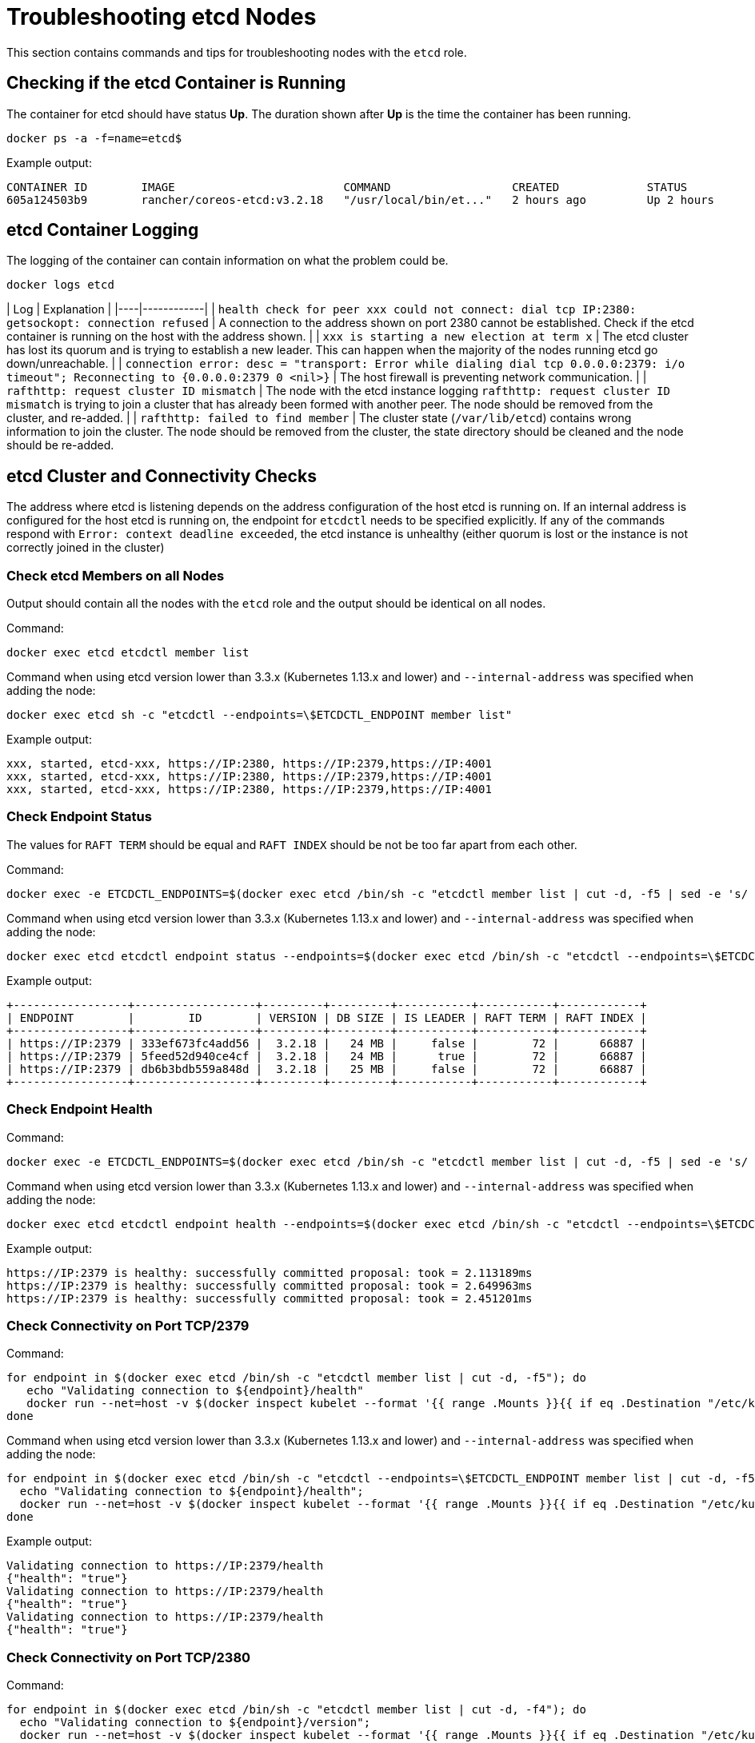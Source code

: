 = Troubleshooting etcd Nodes

This section contains commands and tips for troubleshooting nodes with the `etcd` role.

== Checking if the etcd Container is Running

The container for etcd should have status *Up*. The duration shown after *Up* is the time the container has been running.

----
docker ps -a -f=name=etcd$
----

Example output:

----
CONTAINER ID        IMAGE                         COMMAND                  CREATED             STATUS              PORTS               NAMES
605a124503b9        rancher/coreos-etcd:v3.2.18   "/usr/local/bin/et..."   2 hours ago         Up 2 hours                              etcd
----

== etcd Container Logging

The logging of the container can contain information on what the problem could be.

----
docker logs etcd
----

| Log | Explanation |
|----|------------|
| `health check for peer xxx could not connect: dial tcp IP:2380: getsockopt: connection refused` | A connection to the address shown on port 2380 cannot be established. Check if the etcd container is running on the host with the address shown. |
| `xxx is starting a new election at term x` | The etcd cluster has lost its quorum and is trying to establish a new leader. This can happen when the majority of the nodes running etcd go down/unreachable. |
| `connection error: desc = "transport: Error while dialing dial tcp 0.0.0.0:2379: i/o timeout"; Reconnecting to {0.0.0.0:2379 0  <nil>}` | The host firewall is preventing network communication. |
| `rafthttp: request cluster ID mismatch` | The node with the etcd instance logging `rafthttp: request cluster ID mismatch` is trying to join a cluster that has already been formed with another peer. The node should be removed from the cluster, and re-added. |
| `rafthttp: failed to find member` | The cluster state (`/var/lib/etcd`) contains wrong information to join the cluster. The node should be removed from the cluster, the state directory should be cleaned and the node should be re-added.

== etcd Cluster and Connectivity Checks

The address where etcd is listening depends on the address configuration of the host etcd is running on. If an internal address is configured for the host etcd is running on, the endpoint for `etcdctl` needs to be specified explicitly. If any of the commands respond with `Error:  context deadline exceeded`, the etcd instance is unhealthy (either quorum is lost or the instance is not correctly joined in the cluster)

=== Check etcd Members on all Nodes

Output should contain all the nodes with the `etcd` role and the output should be identical on all nodes.

Command:

----
docker exec etcd etcdctl member list
----

Command when using etcd version lower than 3.3.x (Kubernetes 1.13.x and lower) and `--internal-address` was specified when adding the node:

----
docker exec etcd sh -c "etcdctl --endpoints=\$ETCDCTL_ENDPOINT member list"
----

Example output:

----
xxx, started, etcd-xxx, https://IP:2380, https://IP:2379,https://IP:4001
xxx, started, etcd-xxx, https://IP:2380, https://IP:2379,https://IP:4001
xxx, started, etcd-xxx, https://IP:2380, https://IP:2379,https://IP:4001
----

=== Check Endpoint Status

The values for `RAFT TERM` should be equal and `RAFT INDEX` should be not be too far apart from each other.

Command:

----
docker exec -e ETCDCTL_ENDPOINTS=$(docker exec etcd /bin/sh -c "etcdctl member list | cut -d, -f5 | sed -e 's/ //g' | paste -sd ','") etcd etcdctl endpoint status --write-out table
----

Command when using etcd version lower than 3.3.x (Kubernetes 1.13.x and lower) and `--internal-address` was specified when adding the node:

----
docker exec etcd etcdctl endpoint status --endpoints=$(docker exec etcd /bin/sh -c "etcdctl --endpoints=\$ETCDCTL_ENDPOINT member list | cut -d, -f5 | sed -e 's/ //g' | paste -sd ','") --write-out table
----

Example output:

----
+-----------------+------------------+---------+---------+-----------+-----------+------------+
| ENDPOINT        |        ID        | VERSION | DB SIZE | IS LEADER | RAFT TERM | RAFT INDEX |
+-----------------+------------------+---------+---------+-----------+-----------+------------+
| https://IP:2379 | 333ef673fc4add56 |  3.2.18 |   24 MB |     false |        72 |      66887 |
| https://IP:2379 | 5feed52d940ce4cf |  3.2.18 |   24 MB |      true |        72 |      66887 |
| https://IP:2379 | db6b3bdb559a848d |  3.2.18 |   25 MB |     false |        72 |      66887 |
+-----------------+------------------+---------+---------+-----------+-----------+------------+
----

=== Check Endpoint Health

Command:

----
docker exec -e ETCDCTL_ENDPOINTS=$(docker exec etcd /bin/sh -c "etcdctl member list | cut -d, -f5 | sed -e 's/ //g' | paste -sd ','") etcd etcdctl endpoint health
----

Command when using etcd version lower than 3.3.x (Kubernetes 1.13.x and lower) and `--internal-address` was specified when adding the node:

----
docker exec etcd etcdctl endpoint health --endpoints=$(docker exec etcd /bin/sh -c "etcdctl --endpoints=\$ETCDCTL_ENDPOINT member list | cut -d, -f5 | sed -e 's/ //g' | paste -sd ','")
----

Example output:

----
https://IP:2379 is healthy: successfully committed proposal: took = 2.113189ms
https://IP:2379 is healthy: successfully committed proposal: took = 2.649963ms
https://IP:2379 is healthy: successfully committed proposal: took = 2.451201ms
----

=== Check Connectivity on Port TCP/2379

Command:

----
for endpoint in $(docker exec etcd /bin/sh -c "etcdctl member list | cut -d, -f5"); do
   echo "Validating connection to ${endpoint}/health"
   docker run --net=host -v $(docker inspect kubelet --format '{{ range .Mounts }}{{ if eq .Destination "/etc/kubernetes" }}{{ .Source }}{{ end }}{{ end }}')/ssl:/etc/kubernetes/ssl:ro appropriate/curl -s -w "\n" --cacert $(docker exec etcd printenv ETCDCTL_CACERT) --cert $(docker exec etcd printenv ETCDCTL_CERT) --key $(docker exec etcd printenv ETCDCTL_KEY) "${endpoint}/health"
done
----

Command when using etcd version lower than 3.3.x (Kubernetes 1.13.x and lower) and `--internal-address` was specified when adding the node:

----
for endpoint in $(docker exec etcd /bin/sh -c "etcdctl --endpoints=\$ETCDCTL_ENDPOINT member list | cut -d, -f5"); do
  echo "Validating connection to ${endpoint}/health";
  docker run --net=host -v $(docker inspect kubelet --format '{{ range .Mounts }}{{ if eq .Destination "/etc/kubernetes" }}{{ .Source }}{{ end }}{{ end }}')/ssl:/etc/kubernetes/ssl:ro appropriate/curl -s -w "\n" --cacert $(docker exec etcd printenv ETCDCTL_CACERT) --cert $(docker exec etcd printenv ETCDCTL_CERT) --key $(docker exec etcd printenv ETCDCTL_KEY) "${endpoint}/health"
done
----

Example output:

----
Validating connection to https://IP:2379/health
{"health": "true"}
Validating connection to https://IP:2379/health
{"health": "true"}
Validating connection to https://IP:2379/health
{"health": "true"}
----

=== Check Connectivity on Port TCP/2380

Command:

----
for endpoint in $(docker exec etcd /bin/sh -c "etcdctl member list | cut -d, -f4"); do
  echo "Validating connection to ${endpoint}/version";
  docker run --net=host -v $(docker inspect kubelet --format '{{ range .Mounts }}{{ if eq .Destination "/etc/kubernetes" }}{{ .Source }}{{ end }}{{ end }}')/ssl:/etc/kubernetes/ssl:ro appropriate/curl --http1.1 -s -w "\n" --cacert $(docker exec etcd printenv ETCDCTL_CACERT) --cert $(docker exec etcd printenv ETCDCTL_CERT) --key $(docker exec etcd printenv ETCDCTL_KEY) "${endpoint}/version"
done
----

Command when using etcd version lower than 3.3.x (Kubernetes 1.13.x and lower) and `--internal-address` was specified when adding the node:

----
for endpoint in $(docker exec etcd /bin/sh -c "etcdctl --endpoints=\$ETCDCTL_ENDPOINT member list | cut -d, -f4"); do
  echo "Validating connection to ${endpoint}/version";
  docker run --net=host -v $(docker inspect kubelet --format '{{ range .Mounts }}{{ if eq .Destination "/etc/kubernetes" }}{{ .Source }}{{ end }}{{ end }}')/ssl:/etc/kubernetes/ssl:ro appropriate/curl --http1.1 -s -w "\n" --cacert $(docker exec etcd printenv ETCDCTL_CACERT) --cert $(docker exec etcd printenv ETCDCTL_CERT) --key $(docker exec etcd printenv ETCDCTL_KEY) "${endpoint}/version"
done
----

Example output:

----
Validating connection to https://IP:2380/version
{"etcdserver":"3.2.18","etcdcluster":"3.2.0"}
Validating connection to https://IP:2380/version
{"etcdserver":"3.2.18","etcdcluster":"3.2.0"}
Validating connection to https://IP:2380/version
{"etcdserver":"3.2.18","etcdcluster":"3.2.0"}
----

== etcd Alarms

etcd will trigger alarms, for instance when it runs out of space.

Command:

----
docker exec etcd etcdctl alarm list
----

Command when using etcd version lower than 3.3.x (Kubernetes 1.13.x and lower) and `--internal-address` was specified when adding the node:

----
docker exec etcd sh -c "etcdctl --endpoints=\$ETCDCTL_ENDPOINT alarm list"
----

Example output when NOSPACE alarm is triggered:

----
memberID:x alarm:NOSPACE
memberID:x alarm:NOSPACE
memberID:x alarm:NOSPACE
----

== etcd Space Errors

Related error messages are `etcdserver: mvcc: database space exceeded` or `applying raft message exceeded backend quota`. Alarm `NOSPACE` will be triggered.

Resolutions:

* <<compact-the-keyspace,Compact the Keyspace>>
* <<defrag-all-etcd-members,Defrag All etcd Members>>
* <<check-endpoint-status,Check Endpoint Status>>
* <<disarm-alarm,Disarm Alarm>>

=== Compact the Keyspace

Command:

----
rev=$(docker exec etcd etcdctl endpoint status --write-out json | egrep -o '"revision":[0-9]*' | egrep -o '[0-9]*')
docker exec etcd etcdctl compact "$rev"
----

Command when using etcd version lower than 3.3.x (Kubernetes 1.13.x and lower) and `--internal-address` was specified when adding the node:

----
rev=$(docker exec etcd sh -c "etcdctl --endpoints=\$ETCDCTL_ENDPOINT endpoint status --write-out json | egrep -o '\"revision\":[0-9]*' | egrep -o '[0-9]*'")
docker exec etcd sh -c "etcdctl --endpoints=\$ETCDCTL_ENDPOINT compact \"$rev\""
----

Example output:

----
compacted revision xxx
----

=== Defrag All etcd Members

Command:

----
docker exec -e ETCDCTL_ENDPOINTS=$(docker exec etcd /bin/sh -c "etcdctl member list | cut -d, -f5 | sed -e 's/ //g' | paste -sd ','") etcd etcdctl defrag
----

Command when using etcd version lower than 3.3.x (Kubernetes 1.13.x and lower) and `--internal-address` was specified when adding the node:

----
docker exec etcd sh -c "etcdctl defrag --endpoints=$(docker exec etcd /bin/sh -c "etcdctl --endpoints=\$ETCDCTL_ENDPOINT member list | cut -d, -f5 | sed -e 's/ //g' | paste -sd ','")"
----

Example output:

----
Finished defragmenting etcd member[https://IP:2379]
Finished defragmenting etcd member[https://IP:2379]
Finished defragmenting etcd member[https://IP:2379]
----

=== Check Endpoint Status

Command:

----
docker exec -e ETCDCTL_ENDPOINTS=$(docker exec etcd /bin/sh -c "etcdctl member list | cut -d, -f5 | sed -e 's/ //g' | paste -sd ','") etcd etcdctl endpoint status --write-out table
----

Command when using etcd version lower than 3.3.x (Kubernetes 1.13.x and lower) and `--internal-address` was specified when adding the node:

----
docker exec etcd sh -c "etcdctl endpoint status --endpoints=$(docker exec etcd /bin/sh -c "etcdctl --endpoints=\$ETCDCTL_ENDPOINT member list | cut -d, -f5 | sed -e 's/ //g' | paste -sd ','") --write-out table"
----

Example output:

----
+-----------------+------------------+---------+---------+-----------+-----------+------------+
| ENDPOINT        |        ID        | VERSION | DB SIZE | IS LEADER | RAFT TERM | RAFT INDEX |
+-----------------+------------------+---------+---------+-----------+-----------+------------+
| https://IP:2379 |  e973e4419737125 |  3.2.18 |  553 kB |     false |        32 |    2449410 |
| https://IP:2379 | 4a509c997b26c206 |  3.2.18 |  553 kB |     false |        32 |    2449410 |
| https://IP:2379 | b217e736575e9dd3 |  3.2.18 |  553 kB |      true |        32 |    2449410 |
+-----------------+------------------+---------+---------+-----------+-----------+------------+
----

=== Disarm Alarm

After verifying that the DB size went down after compaction and defragmenting, the alarm needs to be disarmed for etcd to allow writes again.

Command:

----
docker exec etcd etcdctl alarm list
docker exec etcd etcdctl alarm disarm
docker exec etcd etcdctl alarm list
----

Command when using etcd version lower than 3.3.x (Kubernetes 1.13.x and lower) and `--internal-address` was specified when adding the node:

----
docker exec etcd sh -c "etcdctl --endpoints=\$ETCDCTL_ENDPOINT alarm list"
docker exec etcd sh -c "etcdctl --endpoints=\$ETCDCTL_ENDPOINT alarm disarm"
docker exec etcd sh -c "etcdctl --endpoints=\$ETCDCTL_ENDPOINT alarm list"
----

Example output:

----
docker exec etcd etcdctl alarm list
memberID:x alarm:NOSPACE
memberID:x alarm:NOSPACE
memberID:x alarm:NOSPACE
docker exec etcd etcdctl alarm disarm
docker exec etcd etcdctl alarm list
----

== Configure Log Level

[NOTE]
====

You can no longer dynamically change the log level in etcd v3.5 or later.
====


=== etcd v3.5 And Later

To configure the log level for etcd, edit the cluster YAML:

----
services:
  etcd:
    extra_args:
      log-level: "debug"
----

=== etcd v3.4 And Earlier

In earlier etcd versions, you can use the API to dynamically change the log level.  Configure debug logging using the commands below:

----
docker run --net=host -v $(docker inspect kubelet --format '{{ range .Mounts }}{{ if eq .Destination "/etc/kubernetes" }}{{ .Source }}{{ end }}{{ end }}')/ssl:/etc/kubernetes/ssl:ro appropriate/curl -s -XPUT -d '{"Level":"DEBUG"}' --cacert $(docker exec etcd printenv ETCDCTL_CACERT) --cert $(docker exec etcd printenv ETCDCTL_CERT) --key $(docker exec etcd printenv ETCDCTL_KEY) $(docker exec etcd printenv ETCDCTL_ENDPOINTS)/config/local/log
----

Command when using etcd version lower than 3.3.x (Kubernetes 1.13.x and lower) and `--internal-address` was specified when adding the node:

----
docker run --net=host -v $(docker inspect kubelet --format '{{ range .Mounts }}{{ if eq .Destination "/etc/kubernetes" }}{{ .Source }}{{ end }}{{ end }}')/ssl:/etc/kubernetes/ssl:ro appropriate/curl -s -XPUT -d '{"Level":"DEBUG"}' --cacert $(docker exec etcd printenv ETCDCTL_CACERT) --cert $(docker exec etcd printenv ETCDCTL_CERT) --key $(docker exec etcd printenv ETCDCTL_KEY) $(docker exec etcd printenv ETCDCTL_ENDPOINT)/config/local/log
----

To reset the log level back to the default (`INFO`), you can use the following command.

Command:

----
docker run --net=host -v $(docker inspect kubelet --format '{{ range .Mounts }}{{ if eq .Destination "/etc/kubernetes" }}{{ .Source }}{{ end }}{{ end }}')/ssl:/etc/kubernetes/ssl:ro appropriate/curl -s -XPUT -d '{"Level":"INFO"}' --cacert $(docker exec etcd printenv ETCDCTL_CACERT) --cert $(docker exec etcd printenv ETCDCTL_CERT) --key $(docker exec etcd printenv ETCDCTL_KEY) $(docker exec etcd printenv ETCDCTL_ENDPOINTS)/config/local/log
----

Command when using etcd version lower than 3.3.x (Kubernetes 1.13.x and lower) and `--internal-address` was specified when adding the node:

----
docker run --net=host -v $(docker inspect kubelet --format '{{ range .Mounts }}{{ if eq .Destination "/etc/kubernetes" }}{{ .Source }}{{ end }}{{ end }}')/ssl:/etc/kubernetes/ssl:ro appropriate/curl -s -XPUT -d '{"Level":"INFO"}' --cacert $(docker exec etcd printenv ETCDCTL_CACERT) --cert $(docker exec etcd printenv ETCDCTL_CERT) --key $(docker exec etcd printenv ETCDCTL_KEY) $(docker exec etcd printenv ETCDCTL_ENDPOINT)/config/local/log
----

== etcd Content

If you want to investigate the contents of your etcd, you can either watch streaming events or you can query etcd directly, see below for examples.

=== Watch Streaming Events

Command:

----
docker exec etcd etcdctl watch --prefix /registry
----

Command when using etcd version lower than 3.3.x (Kubernetes 1.13.x and lower) and `--internal-address` was specified when adding the node:

----
docker exec etcd etcdctl --endpoints=\$ETCDCTL_ENDPOINT watch --prefix /registry
----

If you only want to see the affected keys (and not the binary data), you can append `+| grep -a ^/registry+` to the command to filter for keys only.

=== Query etcd Directly

Command:

----
docker exec etcd etcdctl get /registry --prefix=true --keys-only
----

Command when using etcd version lower than 3.3.x (Kubernetes 1.13.x and lower) and `--internal-address` was specified when adding the node:

----
docker exec etcd etcdctl --endpoints=\$ETCDCTL_ENDPOINT get /registry --prefix=true --keys-only
----

You can process the data to get a summary of count per key, using the command below:

----
docker exec etcd etcdctl get /registry --prefix=true --keys-only | grep -v ^$ | awk -F'/' '{ if ($3 ~ /cattle.io/) {h[$3"/"$4]++} else { h[$3]++ }} END { for(k in h) print h[k], k }' | sort -nr
----

== Replacing Unhealthy etcd Nodes

When a node in your etcd cluster becomes unhealthy, the recommended approach is to fix or remove the failed or unhealthy node before adding a new etcd node to the cluster.
